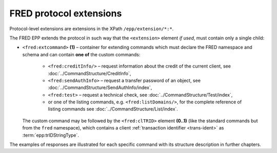 


FRED protocol extensions
========================

Protocol-level extensions are extensions in the XPath ``/epp/extension/*:*``.

The FRED EPP extends the protocol in such way that the ``<extension>`` element
*if used*, must contain only a single child:

* ``<fred:extcommand>`` **(1)** – container for extending commands which must declare
  the FRED namespace and schema and can contain **one of** the custom commands:
   * ``<fred:creditInfo/>`` – request information about the credit of the
     current client, see :doc:`../CommandStructure/CreditInfo`,
   * ``<fred:sendAuthInfo>`` – request a transfer password of an object,
     see :doc:`../CommandStructure/SendAuthInfo/index`,
   * ``<fred:test>`` – request a technical check,
     see :doc:`../CommandStructure/Test/index`,
   * or one of the listing commands, e.g. ``<fred:listDomains/>``,
     for the complete reference of listing commands see :doc:`../CommandStructure/List/index`.

  The custom command may be followed by the ``<fred:clTRID>`` element **(0..1)**
  (like the standard commands but from the ``fred`` namespace), which contains
  a client :ref:`transaction identifier <trans-ident>` as :term:`epp:trIDStringType`.



.. code-block:: xml
   :caption: Example of a protocol extension

   <?xml version="1.0" encoding="utf-8" standalone="no"?>
   <epp xmlns="urn:ietf:params:xml:ns:epp-1.0"
    xmlns:xsi="http://www.w3.org/2001/XMLSchema-instance"
    xsi:schemaLocation="urn:ietf:params:xml:ns:epp-1.0 epp-1.0.xsd">

      <!-- Standard container for protocol extensions -->
      <extension>

      <!-- FRED's container for extending commands -->
      <fred:extcommand xmlns:fred="http://www.nic.cz/xml/epp/fred-1.5"
       xsi:schemaLocation="http://www.nic.cz/xml/epp/fred-1.5 fred-1.5.xsd">

         <!-- An extending command (some have descendants) -->
         <fred:listDomains/>
         <!-- Transaction identification of the extending command -->
         <fred:clTRID>jqsi002#17-05-18at16:58:03</fred:clTRID>

      </fred:extcommand>

      </extension>

   </epp>

The examples of responses are illustrated for each specific command with its
structure description in further chapters.
